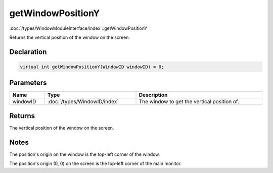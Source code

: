getWindowPositionY
==================

:doc:`/types/WindowModuleInterface/index`::getWindowPositionY

Returns the vertical position of the window on the screen.

Declaration
-----------

.. code-block:: cpp

	virtual int getWindowPositionY(WindowID windowID) = 0;

Parameters
----------

.. list-table::
	:width: 100%
	:header-rows: 1
	:class: code-table

	* - Name
	  - Type
	  - Description
	* - windowID
	  - :doc:`/types/WindowID/index`
	  - The window to get the vertical position of.

Returns
-------

The vertical position of the window on the screen.

Notes
-----

The position's origin on the window is the top-left corner of the window.

The position's origin (0, 0) on the screen is the top-left corner of the main monitor.